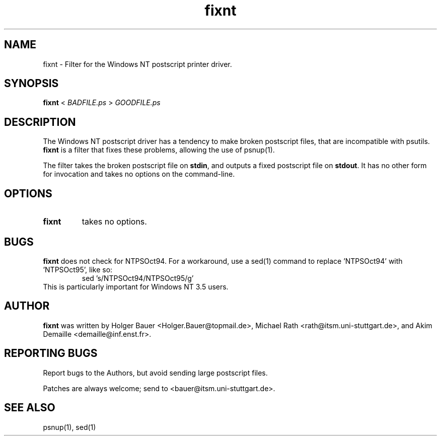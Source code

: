 .TH "fixnt" 1 "February 2003" "a2ps" "Debian"
.SH NAME
fixnt \- Filter for the Windows NT postscript printer driver.
.SH SYNOPSIS
.B fixnt 
< 
.I BADFILE.ps  
>  
.I GOODFILE.ps
.SH DESCRIPTION
The Windows NT postscript driver has a tendency to make broken postscript
files, that are incompatible with psutils.  
.B fixnt
is a filter that fixes these problems, allowing the use of psnup(1).
.PP
The filter takes the broken postscript file on 
.BR stdin ,
and outputs a fixed postscript file on 
.BR stdout .
It has no other form for invocation and takes no options on the command-line.
.SH OPTIONS
.TP
.B fixnt
takes no options.
.SH BUGS
.B fixnt
does not check for NTPSOct94.  For a workaround, use a sed(1) command
to replace 'NTPSOct94' with 'NTPSOct95', like so:
.RS
sed 's/NTPSOct94/NTPSOct95/g'
.RE
This is particularly important for Windows NT 3.5 users.
.SH AUTHOR
.B fixnt
was written by Holger Bauer <Holger.Bauer@topmail.de>,
Michael Rath <rath@itsm.uni-stuttgart.de>,
and Akim Demaille <demaille@inf.enst.fr>.
.SH REPORTING BUGS
Report bugs to the Authors, but avoid sending large postscript files.
.P 
Patches are always welcome; send to <bauer@itsm.uni-stuttgart.de>.
.SH "SEE ALSO"
psnup(1), sed(1)
